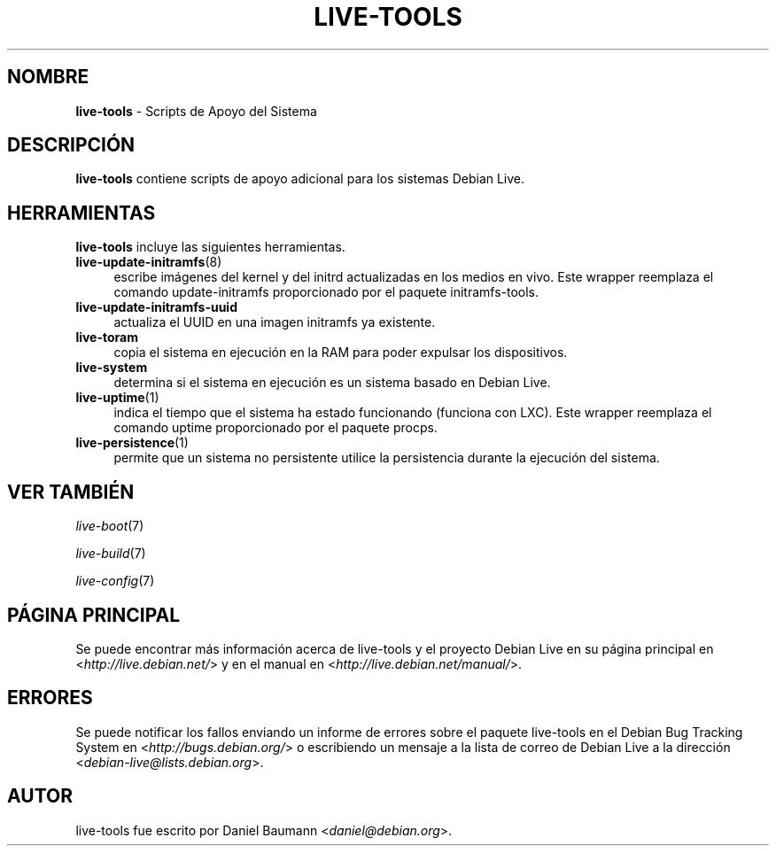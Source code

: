 .\" live-tools(7) - System Support Scripts
.\" Copyright (C) 2006-2013 Daniel Baumann <daniel@debian.org>
.\"
.\" This program comes with ABSOLUTELY NO WARRANTY; for details see COPYING.
.\" This is free software, and you are welcome to redistribute it
.\" under certain conditions; see COPYING for details.
.\"
.\"
.\"*******************************************************************
.\"
.\" This file was generated with po4a. Translate the source file.
.\"
.\"*******************************************************************
.TH LIVE\-TOOLS 7 2013\-01\-02 4.0~a7\-1 "Debian Live Project"

.SH NOMBRE
\fBlive\-tools\fP \- Scripts de Apoyo del Sistema

.SH DESCRIPCIÓN
\fBlive\-tools\fP contiene scripts de apoyo adicional para los sistemas Debian
Live.

.SH HERRAMIENTAS
\fBlive\-tools\fP incluye las siguientes herramientas.

.IP \fBlive\-update\-initramfs\fP(8) 4
escribe imágenes del kernel y del initrd actualizadas en los medios en
vivo. Este wrapper reemplaza el comando update\-initramfs proporcionado por
el paquete initramfs\-tools.
.IP \fBlive\-update\-initramfs\-uuid\fP 4
actualiza el UUID en una imagen initramfs ya existente.
.IP \fBlive\-toram\fP 4
copia el sistema en ejecución en la RAM para poder expulsar los
dispositivos.
.IP \fBlive\-system\fP 4
determina si el sistema en ejecución es un sistema basado en Debian Live.
.IP \fBlive\-uptime\fP(1) 4
indica el tiempo que el sistema ha estado funcionando (funciona con
LXC). Este wrapper reemplaza el comando uptime proporcionado por el paquete
procps.
.IP \fBlive\-persistence\fP(1) 4
permite que un sistema no persistente utilice la persistencia durante la
ejecución del sistema.

.SH "VER TAMBIÉN"
\fIlive\-boot\fP(7)
.PP
\fIlive\-build\fP(7)
.PP
\fIlive\-config\fP(7)

.SH "PÁGINA PRINCIPAL"
Se puede encontrar más información acerca de live\-tools y el proyecto Debian
Live en su página principal en <\fIhttp://live.debian.net/\fP> y en el
manual en <\fIhttp://live.debian.net/manual/\fP>.

.SH ERRORES
Se puede notificar los fallos enviando un informe de errores sobre el
paquete live\-tools en el Debian Bug Tracking System en
<\fIhttp://bugs.debian.org/\fP> o escribiendo un mensaje a la lista de
correo de Debian Live a la dirección
<\fIdebian\-live@lists.debian.org\fP>.

.SH AUTOR
live\-tools fue escrito por Daniel Baumann <\fIdaniel@debian.org\fP>.
